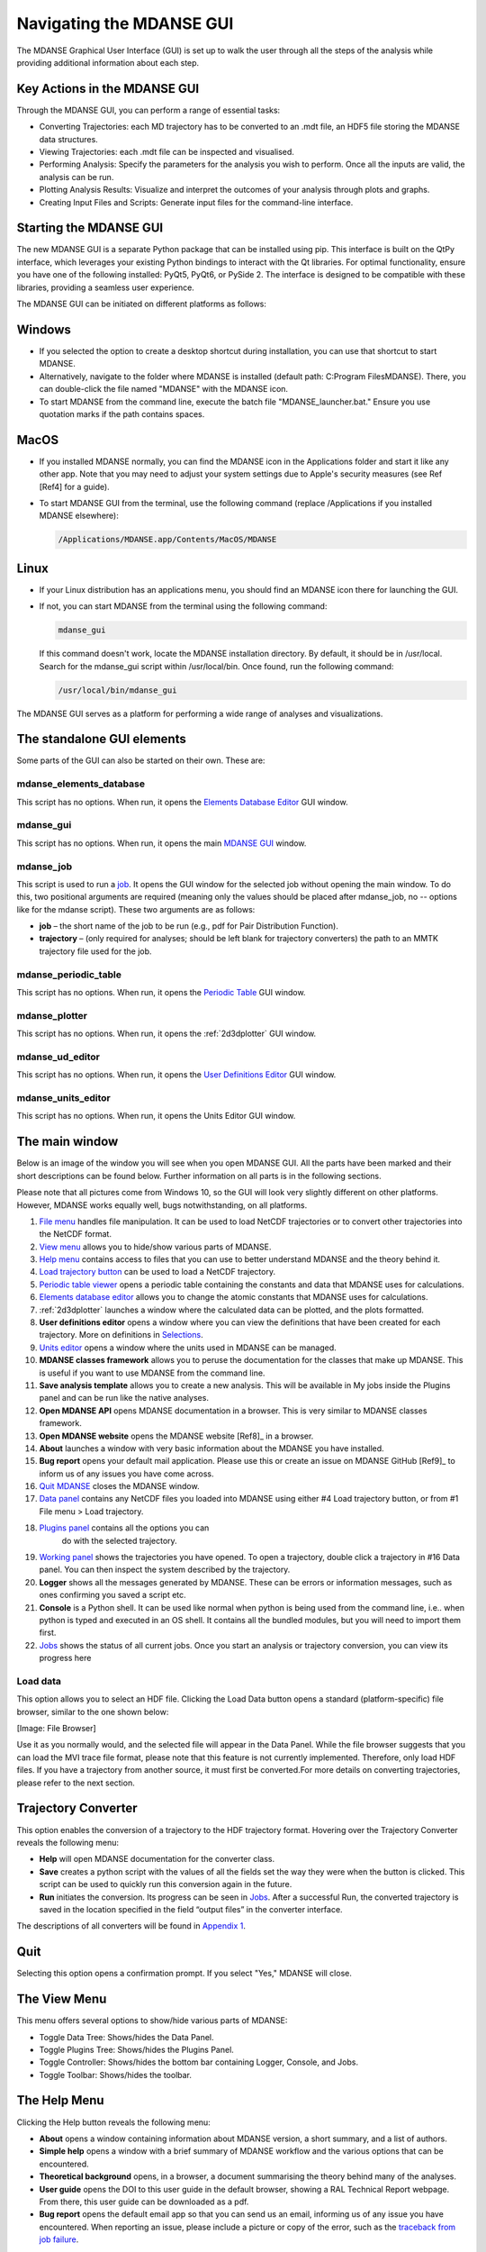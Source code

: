 Navigating the MDANSE GUI
=========================

The MDANSE Graphical User Interface (GUI) is set up to walk the user
through all the steps of the analysis while providing additional
information about each step.

Key Actions in the MDANSE GUI
------------------------------

Through the MDANSE GUI, you can perform a range of essential tasks:

- Converting Trajectories: each MD trajectory has to be converted to
  an .mdt file, an HDF5 file storing the MDANSE data structures.
- Viewing Trajectories: each .mdt file can be inspected and visualised.
- Performing Analysis: Specify the parameters for the analysis you wish
  to perform. Once all the inputs are valid, the analysis can be run.
- Plotting Analysis Results: Visualize and interpret the outcomes of your
  analysis through plots and graphs.
- Creating Input Files and Scripts: Generate input files for the
  command-line interface.

Starting the MDANSE GUI
-------------------------------

The new MDANSE GUI is a separate Python package that can be installed
using pip. This interface is built on the QtPy interface, which
leverages your existing Python bindings to interact with the Qt
libraries. For optimal functionality, ensure you have one of the
following installed: PyQt5, PyQt6, or PySide 2. The interface is
designed to be compatible with these libraries, providing a seamless
user experience.

The MDANSE GUI can be initiated on different platforms as follows:

Windows
--------

- If you selected the option to create a desktop shortcut during
  installation, you can use that shortcut to start MDANSE.
- Alternatively, navigate to the folder where MDANSE is installed
  (default path: C:\Program Files\MDANSE). There, you can double-click
  the file named "MDANSE" with the MDANSE icon.
- To start MDANSE from the command line, execute the batch file
  "MDANSE_launcher.bat." Ensure you use quotation marks if the path
  contains spaces.

MacOS
------

- If you installed MDANSE normally, you can find the MDANSE icon in the
  Applications folder and start it like any other app. Note that you may
  need to adjust your system settings due to Apple's security measures
  (see Ref [Ref4] for a guide).
- To start MDANSE GUI from the terminal, use the following command
  (replace /Applications if you installed MDANSE elsewhere):

  .. code-block:: bash

     /Applications/MDANSE.app/Contents/MacOS/MDANSE

Linux
------

- If your Linux distribution has an applications menu, you should find
  an MDANSE icon there for launching the GUI.
- If not, you can start MDANSE from the terminal using the following
  command:

  .. code-block:: bash

     mdanse_gui

  If this command doesn't work, locate the MDANSE installation directory.
  By default, it should be in /usr/local. Search for the mdanse_gui script
  within /usr/local/bin. Once found, run the following command:

  .. code-block:: bash

     /usr/local/bin/mdanse_gui

The MDANSE GUI serves as a platform for performing a wide range
of analyses and visualizations.

The standalone GUI elements
---------------------------

Some parts of the GUI can also be started on their own. These are:

mdanse_elements_database
~~~~~~~~~~~~~~~~~~~~~~~~

This script has no options. When run, it opens the `Elements Database
Editor <#_Elements_database_editor>`__ GUI window.

mdanse_gui
~~~~~~~~~~

This script has no options. When run, it opens the main `MDANSE
GUI <#_The_main_window>`__ window.

mdanse_job
~~~~~~~~~~

This script is used to run a `job <#_Analysis>`__. It opens the GUI
window for the selected job without opening the main window. To do this,
two positional arguments are required (meaning only the values should be
placed after mdanse_job, no -- options like for the mdanse script).
These two arguments are as follows:

-  **job** – the short name of the job to be run (e.g., pdf for Pair
   Distribution Function).
-  **trajectory** – (only required for analyses; should be left blank
   for trajectory converters) the path to an MMTK trajectory file used
   for the job.

mdanse_periodic_table
~~~~~~~~~~~~~~~~~~~~~

This script has no options. When run, it opens the `Periodic
Table <#_Periodic_table_viewer>`__ GUI window.

mdanse_plotter
~~~~~~~~~~~~~~

This script has no options. When run, it opens the :ref:`2d3dplotter`
GUI window.

mdanse_ud_editor
~~~~~~~~~~~~~~~~

This script has no options. When run, it opens the `User Definitions
Editor <#_User_definition>`__ GUI window.

mdanse_units_editor
~~~~~~~~~~~~~~~~~~~

This script has no options. When run, it opens the Units Editor GUI
window.


The main window
---------------

Below is an image of the window you will see when you open MDANSE GUI.
All the parts have been marked and their short descriptions can be found
below. Further information on all parts is in the following sections.

Please note that all pictures come from Windows 10, so the GUI will look
very slightly different on other platforms. However, MDANSE works
equally well, bugs notwithstanding, on all platforms.


#.  `File menu <#_The_File_menu>`__ handles file manipulation. It can be
    used to load NetCDF trajectories or to convert other trajectories
    into the NetCDF format.
#.  `View menu <#_The_View_menu>`__ allows you to hide/show various
    parts of MDANSE.
#.  `Help menu <#_The_Help_menu>`__ contains access to files that you
    can use to better understand MDANSE and the theory behind it.
#.  `Load trajectory button <#_Load_data>`__ can be used to load a
    NetCDF trajectory.
#.  `Periodic table viewer <#_Periodic_table_viewer>`__ opens a periodic
    table containing the constants and data that MDANSE uses for
    calculations.
#.  `Elements database editor <#_Elements_database_editor>`__ allows you
    to change the atomic constants that MDANSE uses for calculations.
#.  :ref:`2d3dplotter` launches a window where the
    calculated data can be plotted, and the plots formatted.
#.  **User definitions editor** opens a window where you can view the
    definitions that have been created for each trajectory. More on
    definitions in `Selections <#_Creating_selections>`__.
#.  `Units editor <#_Unites_Editor>`__ opens a window where the units
    used in MDANSE can be managed.
#.  **MDANSE classes framework** allows you to peruse the documentation
    for the classes that make up MDANSE. This is useful if you want to
    use MDANSE from the command line.
#.  **Save analysis template** allows you to create a new analysis. This
    will be available in My jobs inside the Plugins panel and can be run
    like the native analyses.
#.  **Open MDANSE API** opens MDANSE documentation in a browser. This is
    very similar to MDANSE classes framework.
#.  **Open MDANSE website** opens the MDANSE
    website [Ref8]_ in a browser.
#.  **About** launches a window with very basic information about the
    MDANSE you have installed.
#.  **Bug report** opens your default mail application. Please use this
    or create an issue on MDANSE
    GitHub [Ref9]_ to inform us of any issues
    you have come across.
#.  `Quit MDANSE <#_Quit>`__ closes the MDANSE window.
#.  `Data panel <#_Data_panel>`__ contains any NetCDF files you loaded
    into MDANSE using either #4 Load trajectory button, or from #1 File
    menu > Load trajectory.
#. `Plugins panel <#_Plugins_panel>`__ contains all the options you can
    do with the selected trajectory.
#.  `Working panel <#_Working_panel>`__ shows the trajectories you have
    opened. To open a trajectory, double click a trajectory in #16 Data
    panel. You can then inspect the system described by the trajectory.
#.  **Logger** shows all the messages generated by MDANSE. These can be
    errors or information messages, such as ones confirming you saved a
    script etc.
#.  **Console** is a Python shell. It can be used like normal when
    python is being used from the command line, i.e.. when python is
    typed and executed in an OS shell. It contains all the bundled
    modules, but you will need to import them first.
#.  `Jobs <#_Jobs>`__ shows the status of all current jobs. Once you
    start an analysis or trajectory conversion, you can view its
    progress here

Load data
~~~~~~~~~
This option allows you to select an HDF file. Clicking the Load Data
button opens a standard (platform-specific) file browser, similar to the
one shown below:

[Image: File Browser]

Use it as you normally would, and the selected file will appear in the
Data Panel. While the file browser suggests that you can load the MVI trace
file format, please note that this feature is not currently implemented.
Therefore, only load HDF files. If you have a trajectory from another source,
it must first be converted.For more details on converting trajectories, 
please refer to the next section.


Trajectory Converter
---------------------

This option enables the conversion of a trajectory to the HDF trajectory format. 
Hovering over the Trajectory Converter
reveals the following menu:

-  **Help** will open MDANSE documentation for the converter class.
-  **Save** creates a python script with the values of all the fields
   set the way they were when the button is clicked. This script can be
   used to quickly run this conversion again in the future.
-  **Run** initiates the conversion. Its progress can be seen in
   `Jobs <#_Jobs>`__. After a successful Run, the converted trajectory
   is saved in the location specified in the field “output files” in the
   converter interface.

The descriptions of all converters will be found in `Appendix
1 <#_Appendix_1>`__.

Quit
-----

Selecting this option opens a confirmation prompt. If you select "Yes," MDANSE
will close.

The View Menu
--------------

This menu offers several options to show/hide various parts of MDANSE:

- Toggle Data Tree: Shows/hides the Data Panel.
- Toggle Plugins Tree: Shows/hides the Plugins Panel.
- Toggle Controller: Shows/hides the bottom bar containing Logger, Console, and Jobs.
- Toggle Toolbar: Shows/hides the toolbar.

The Help Menu
--------------

Clicking the Help button reveals the following menu:

-  **About** opens a window containing information about MDANSE version,
   a short summary, and a list of authors.
-  **Simple help** opens a window with a brief summary of MDANSE
   workflow and the various options that can be encountered.
-  **Theoretical background** opens, in a browser, a document
   summarising the theory behind many of the analyses.
-  **User guide** opens the DOI to this user guide in the default
   browser, showing a RAL Technical Report webpage. From there, this
   user guide can be downloaded as a pdf.
-  **Bug report** opens the default email app so that you can send us an
   email, informing us of any issue you have encountered. When reporting
   an issue, please include a picture or copy of the error, such as the
   `traceback from job failure <#STATE>`__.

Toolbar
--------

The Toolbar is a set of pictographic buttons that enable you to quickly
perform essential actions. Below is a brief overview of each button, from left
to right:

#.  **Load trajectory button** can be used to load a NetCDF trajectory.
    More information in `Load data <#_Load_data>`__.
#.  `Periodic table viewer <#_Periodic_table_viewer>`__ opens a periodic
    table containing the constants and data that MDANSE uses for
    calculations.
#.  `Elements database editor <#_Elements_database_editor>`__ allows you
    to change the atomic constants that MDANSE uses for calculations.
#.  :ref:`2d3dplotter` launches a window where the
    calculated data can be plotted, and the plots formatted.
#.  **User definitions editor** opens a window where you can view the
    definitions that have been created for each trajectory. More on
    definitions in `Selections <#_Creating_selections>`__.
#.  `Units editor <#_Unites_Editor>`__ opens a window where the units
    used in MDANSE can be managed.
#.  **MDANSE classes framework** allows you to peruse the documentation
    for the classes that make up MDANSE. This is useful if you want to
    use MDANSE from the command line.
#.  **Save analysis template** allows you to create a new analysis. This
    will be available in My jobs inside the Plugins panel and can be run
    like the native analyses.
#.  **Open MDANSE API** opens MDANSE documentation in a browser. This is
    very similar to MDANSE classes framework.
#.  **Open MDANSE website** opens the MDANSE website in a browser.
#.  **About** launches a window with very basic information about the
    MDANSE you have installed.
#.  **Bug report** opens your default mail application. Please use this
    or our GitHub [Ref9]_ to inform us of any
    issues you have come across. When reporting an issue, please include
    a picture or copy of the error, such as the `traceback from job
    failure <#STATE>`__.
#.  **Quit MDANSE** closes MDANSE.


Periodic table viewer
~~~~~~~~~~~~~~~~~~~~~

Once launched, it will open this window:

.. image:: ./Pictures/100000010000031E000001EB8316D84CE16D60A9.png
   :width: 15.806cm
   :height: 9.733cm

By hovering over an element, detailed information from MDANSE elements
database will show up at the top. By clicking on an element, a list of
its isotopes will appear as a menu:

.. image:: ./Pictures/100000010000007B00000072BD990BE2296AF016.png
   :width: 3.254cm
   :height: 3.016cm

When an isotope is selected, all the information that is stored in the
database will be displayed:

.. image:: ./Pictures/100000010000024600000333543D0D0EC0A01C7E.png
   :width: 7.509cm
   :height: 10.566cm

Clicking on the link at the bottom opens a Wikipedia article about that
element. Other than that, you cannot interact with this page in any way.
If you would like to change any of the displayed data, you will have to
use the Elements database editor.

Elements database editor
~~~~~~~~~~~~~~~~~~~~~~~~

Clicking on this button opens this window:

.. image:: ./Pictures/10000001000003160000018C76F0FE861E14A12B.png
   :width: 15.789cm
   :height: 7.895cm

It can be interacted with like a normal spreadsheet; click (or double
click) on a field you want to edit and type the new value. Once you are
done with making changes, don't forget to save them before closing. You
can do that through the file menu.

File menu
^^^^^^^^^

.. image:: ./Pictures/10000001000001000000004B8B80A954F09BBF56.png
   :width: 6.773cm
   :height: 1.984cm

-  **Save database** overwrites the current database, so it is best to
   be careful. Due to that, you will need to confirm a prompt before the
   changes are saved.
-  **Save database as** opens a file browser which can be used to save
   the changes in a new file.

Database menu
^^^^^^^^^^^^^

Clicking on Database opens this menu:

.. image:: ./Pictures/10000001000000A900000052FEACFDD7C67801BA.png
   :width: 4.329cm
   :height: 1.99cm

-  **New element** allows you to add a new element.
-  **New property** allows you to add a new property.

.. _2d3dplotter:

2D/3D Plotter
~~~~~~~~~~~~~

Upon clicking on the icon, this window will open:

.. image:: ./Pictures/10000001000003DA000002B772D53BC965757606.png
   :width: 12.173cm
   :height: 8.58cm

To use it, a file has to be loaded first. This can be done using the
File menu -> Load, which will open a file browser. Only NetCDF files
(ending in .nc, .cdf, or .netcdf) and HDF5 files (extension .h5 or .hdf)
can be loaded; other file formats will result in an error.

.. image:: ./Pictures/1000000100000079000000510978F762503F30F6.png
   :width: 3.201cm
   :height: 2.081cm

Once a file is loaded, it will appear in the data panel. This is a table
listing all the files loaded in the Plotter, showing the name MDANSE
assigned to the loaded instance (i.e. a key to e.g. distinguish between
files with the same name), the name of the file, and the full path to
the file.

.. image:: ./Pictures/1000000100000130000000AFA255BACE473AB186.png
   :width: 6.645cm
   :height: 3.826cm

Clicking on a loaded file will show all the variables that can be
plotted in the box below, though the whole Plotter window might have to
be resized so that more than one variable shows up at a time. A preview
of the plot of the first variable will also be shown at the bottom, but
only for 1D and 2D plots.

|image9|

Once you have selected a variable from the second box, you can select a
plotter from the Select Plotter drop-down menu. The following plotters
are available in MDANSE:

+---------------------------+-----------+---------------------------+
| Plotter                   | Dimension | Description               |
+---------------------------+-----------+---------------------------+
| Line                      | 1D        | A simple plot depicting   |
|                           |           | the dependence of one     |
|                           |           | variable on another. It   |
|                           |           | consists of a single      |
|                           |           | line. Uses normal plot()  |
|                           |           | function from matplotlib. |
+---------------------------+-----------+---------------------------+
| Image                     | 2D        | Plots data as an image,   |
|                           |           | i.e. on a 2D regular      |
|                           |           | raster. Uses matplotlib   |
|                           |           | imshow() function.        |
+---------------------------+-----------+---------------------------+
| Elevation                 | 2D        | Plots data as an image.   |
|                           |           | Uses VTK.                 |
+---------------------------+-----------+---------------------------+
| 2D Slice                  | 2D        | Plots a subset of a 3D    |
|                           |           | variable.                 |
|                           |           |                           |
+---------------------------+-----------+---------------------------+
| Isosurface                | 3D        | A 3D plot depicting a     |
|                           |           | surface through lines or  |
|                           |           | one continuous surface.   |
|                           |           | Uses VTK.                 |
+---------------------------+-----------+---------------------------+
| Scalar-Field              | 3D        |                           |
|                           |           |                           |
+---------------------------+-----------+---------------------------+

After all that is selected, the data can be plotted. There are two
options for this, represented by the two buttons:

-  **Plot in new window** creates a new tab, ie. a separate plot, inside
   the Multiple Plot Window.

|image10|\ |image11|

-  **Plot in current figure** plots the chosen data in the currently
   selected tab of the Multiple Plot Window, ie. it will create a plot
   with multiple lines etc.

|image12|\ |image13|

As can be seen, the plot automatically adjusts the axes so that all
plots fit. More details on plotting options is in `Appendix
3 <#_Appendix_3_1>`__.

.. _units-editor:

Units Editor
~~~~~~~~~~~~

When opened, this window will appear:

.. image:: ./Pictures/1000000100000248000001ECCC3F9A11E0472AF2.png
   :width: 9.693cm
   :height: 8.167cm

Here, the units that MDANSE uses can be managed. The white box on the
left is a list of all the defined units, which includes both the units
that come together with MDANSE as well as any user-defined units. More
information on how units work is in the `Units <#_Units>`__ section.
This list is interactive; any unit in it can be clicked on, which
displays its details, like so:

.. image:: ./Pictures/1000000100000247000001E9C7FFA85698785E9D.png
   :width: 9.804cm
   :height: 8.142cm

The fields in the middle and right of the window show the definition of
the selected unit using SI units. The selected unit is equivalent to
**Factor** \* the product of the SI units listed on the right, where the
values inside the fields are the powers of the SI units. Therefore, the
unit shown in the above example, J_per_mole, is in MDANSE defined as
1.66055927342 \* 10\ :sup:`-24` kg m\ :sup:`2` mol\ :sup:`-1`.

There are four buttons in the Units Editor window:

-  **Cancel** closes the window without saving any changes made.
-  **Save** saves the changes for future use; they can be used in the
   current session and in any future ones. The Units Editor window is
   also closed.
-  **OK** saves the changes for the current session; they can be used
   until the main MDANSE window is closed. When MDANSE is closed and
   opened again, the changes will not appear. The Units Editor window is
   also closed.
-  **Add unit** opens the following window, which can be used to add new
   units or edit existing ones.

.. image:: ./Pictures/10000001000000C10000017909613E0AF9D5EED0.png
   :width: 2.84cm
   :height: 5.547cm

-  **Unit name**

*Format:* str

*Default:* None

*Description:* the name of the unit. If a name not yet registered is
inputted, a new unit will be created. Please note that the names are
case-sensitive, and that already existing units cannot be overwritten.

-  **Factor**

*Format:* float

*Default:* 1.0

*Description:*

-  **unit** (any of the displayed SI basic units)

*Format:* int (it must lie in the interval )

*Default:* 0

*Description:* the power of the SI unit.

-  **OK** adds the new definition to the unit registry, but the change
   has to be saved in the Units Editor window to be useable in the rest
   of MDANSE. Please not that once, a new unit is added, it cannot be
   changed only removed.
-  **Cancel** closes the window without saving the changes.

Further, existing units can be deleted from the Units Editor window. To
do this, the unit to be deleted has to be selected by clicking on it,
and then the 'Delete' button has to be clicked. This will show a prompt
for confirmation, and once that is accepted, the unit will be removed,
though the change has to be saved by clicking on either the OK or Cancel
button.

Data panel
----------

This is where files loaded into MDANSE are displayed. Trajectories and
results of analyses are distinctly separated as 'trajectory' and
'Hdf data' respectively. To proceed, you need to double-click on a
file name here to bring it to the Working panel. This can be done
multiple times for each file.


Working panel
-------------

The selected files appear in the Working panel as tabs. The currently
opened tab is the one that whose file is going to be used for analysis
and other operations when using the Plugins panel.

The Working panel is also the space which some of the plugins use to do
their job. :ref:`molecular-viewer`,
:ref:`analysis-animation`, and :ref:`2d3dplotter` plugins
all load into the `Working panel <#_Working_panel>`__. Furthermore, it
is possible to bring the windows opened by the other plugins into the
working panel, like below. To do that, you have to drag the window so
that its top is near the top of the working panel, where the tabs are.
An indicator will appear when you got it right.


Plugins panel
-------------

This is the heart of MDANSE, where all the analyses as well as other
important features can be found. If the selected tab in the Working
panel is from a trajectory, the Plugins panel will look like this:


If it is from the result of an analysis, it will look like this:

There are far fewer options available for analysis results.
Nevertheless, in each of the sections below, it will be stated if the
plugin appears for trajectories, results, or both.

All the options in above are just headings. To get to the actual
plugins, click on the 'plus' buttons next to the text to unhide the
options. If there is no such button next to a text, that means that that
is a plugin and can be launched by double-clicking on the text.


.. _analysis:

Analysis
--------

This menu contains all data manipulations and appears as in the picture
below when a trajectory is loaded. As indicated by the plus buttons,
each of these options is a menu in itself.

.. image:: ./Pictures/10000001000000F9000000B9A79707AE37EC9465.png
   :width: 6.588cm
   :height: 4.895cm

They are explored in greater depth in the following sections, and the
analyses are in turn explored in their subsections. Some contain a
discussion of the theory behind the computation, and all show the
analysis window of that analysis, the one that is launched by
double-clicking the option in this Plugins panel.

Each analysis window is different since each requires different
parameters to be configured before it can be run. However, all of them
have the same structure (example window below), consisting of these
parts:

-  **trajectory** box shows the path to the :ref:`netcdf`
   trajectory that this analysis will
   be performed on.

-  **Parameters** are a group of options, of which the common ones are
   discussed in depth in :ref:`parameters`. These are the
   options which vary from analysis to analysis. The only parameters
   that exist on every analysis are Frames and Output files.

-  **Buttons** are situated at the bottom of each analysis and consist
   of these options:

   -  **Help** opens the source code documentation for the relevant
      class in an MDANSE window.
   -  **Save** opens a file browser that allows you to save the current
      analysis with the set options into a python script which can be
      run from the command line. More information about scripts in
      :ref:`mdanse-cli` and :ref:`mdanse-scripts`.
   -  **Run** starts the analysis and prompts you whether you want to
      close the window. The status of the analysis can be found in the
      `Jobs <#_Jobs>`__ panel, though there is a known bug where
      successful analyses do not show up.
